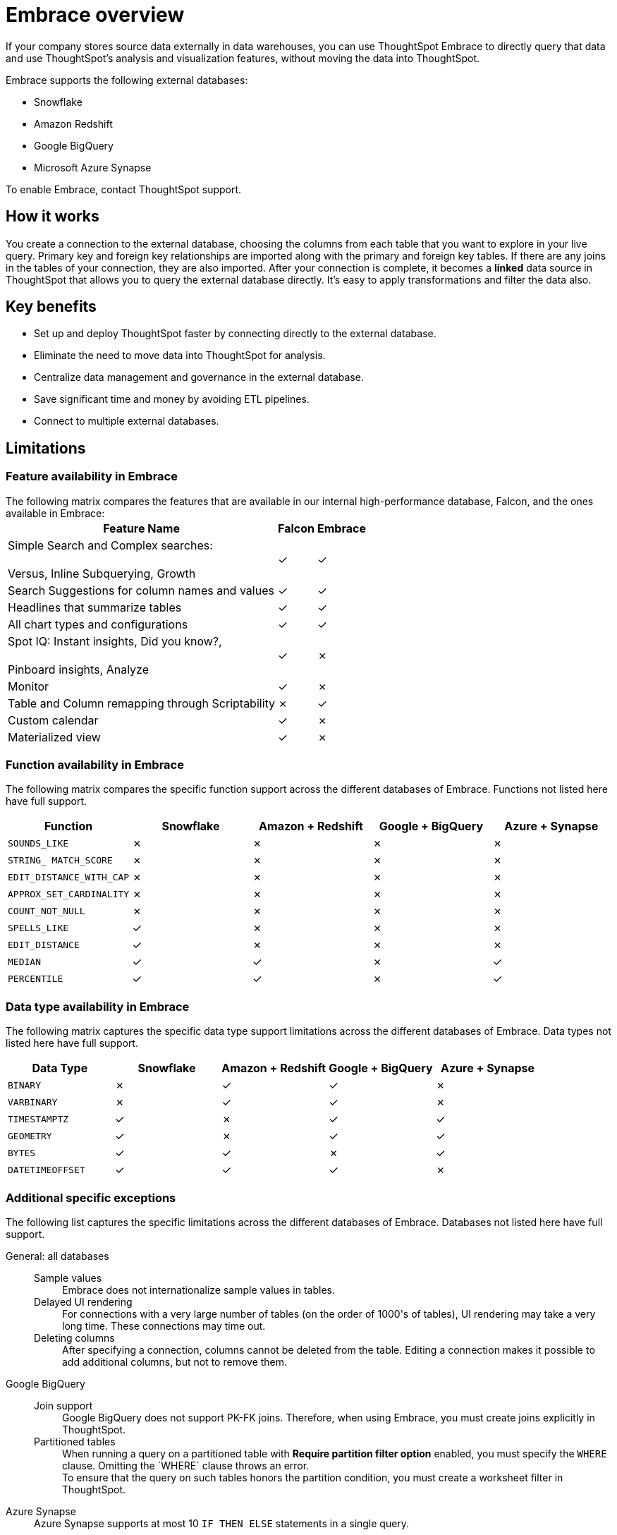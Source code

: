 = Embrace overview
:last_updated: 10/21/2019
:permalink: /:collection/:path.html
:sidebar: mydoc_sidebar
:summary: Using Embrace, you can perform live queries on external databases.

If your company stores source data externally in data warehouses, you can use ThoughtSpot Embrace to directly query that data and use ThoughtSpot's analysis and visualization features, without moving the data into ThoughtSpot.

Embrace supports the following external databases:

* Snowflake
* Amazon Redshift
* Google BigQuery
* Microsoft Azure Synapse

To enable Embrace, contact ThoughtSpot support.

== How it works

You create a connection to the external database, choosing the columns from each table that you want to explore in your live query.
Primary key and foreign key relationships are imported along with the primary and foreign key tables.
If there are any joins in the tables of your connection, they are also imported.
After your connection is complete, it becomes a *linked* data source in ThoughtSpot that allows you to query the external database directly.
It's easy to apply transformations and filter the data also.

== Key benefits

* Set up and deploy ThoughtSpot faster by connecting directly to the external database.
* Eliminate the need to move data into ThoughtSpot for analysis.
* Centralize data management and governance in the external database.
* Save significant time and money by avoiding ETL pipelines.
* Connect to multiple external databases.

== Limitations

=== Feature availability in Embrace
++++
The following matrix compares the features that are available in our internal high-performance database, Falcon, and the ones available in Embrace:<table><tbody><tr><th>Feature Name</th>
<th>Falcon</th>
<th>Embrace</th></tr>
<tr><td>Simple Search and Complex searches:<br></br>Versus, Inline Subquerying, Growth</td>
<td>&check;</td>
<td>&check;</td></tr>
<tr><td>Search Suggestions for column names and values</td>
<td>&check;</td>
<td>&check;</td></tr>
<tr><td>Headlines that summarize tables</td>
<td>&check;</td>
<td>&check;</td></tr>
<tr><td>All chart types and configurations</td>
<td>&check;</td>
<td>&check;</td></tr>
<tr><td>Spot IQ: Instant insights, Did you know?,<br></br>Pinboard insights, Analyze</td>
<td>&check;</td>
<td>&cross;</td></tr>
<tr><td>Monitor</td>
<td>&check;</td>
<td>&cross;</td></tr>
<tr><td>Table and Column remapping through Scriptability</td>
<td>&cross;</td>
<td>&check;</td></tr>
<tr><td>Custom calendar</td>
<td>&check;</td>
<td>&cross;</td></tr>
<tr><td>Materialized view</td>
<td>&check;</td>
<td>&cross;</td></tr></tbody></table>
++++
=== Function availability in Embrace

The following matrix compares the specific function support across the different databases of Embrace.
Functions not listed here have full support.

|===
| Function | Snowflake | Amazon + Redshift | Google + BigQuery | Azure + Synapse

| `SOUNDS_LIKE`
| &cross;
| &cross;
| &cross;
| &cross;

| `STRING_ MATCH_SCORE`
| &cross;
| &cross;
| &cross;
| &cross;

| `EDIT_DISTANCE_WITH_CAP`
| &cross;
| &cross;
| &cross;
| &cross;

| `APPROX_SET_CARDINALITY`
| &cross;
| &cross;
| &cross;
| &cross;

| `COUNT_NOT_NULL`
| &cross;
| &cross;
| &cross;
| &cross;

| `SPELLS_LIKE`
| &check;
| &cross;
| &cross;
| &cross;

| `EDIT_DISTANCE`
| &check;
| &cross;
| &cross;
| &cross;

| `MEDIAN`
| &check;
| &check;
| &cross;
| &check;

| `PERCENTILE`
| &check;
| &check;
| &cross;
| &check;
|===

=== Data type availability in Embrace

The following matrix captures the specific data type support limitations across the different databases of Embrace.
Data types not listed here have full support.

|===
| Data Type + | Snowflake + | Amazon + Redshift | Google + BigQuery | Azure + Synapse

| `BINARY`
| &cross;
| &check;
| &check;
| &cross;

| `VARBINARY`
| &cross;
| &check;
| &check;
| &cross;

| `TIMESTAMPTZ`
| &check;
| &cross;
| &check;
| &check;

| `GEOMETRY`
| &check;
| &cross;
| &check;
| &check;

| `BYTES`
| &check;
| &check;
| &cross;
| &check;

| `DATETIMEOFFSET`
| &check;
| &check;
| &check;
| &cross;
|===

=== Additional specific exceptions

The following list captures the specific limitations across the different databases of Embrace.
Databases not listed here have full support.
++++
<dl>
  <dlentry>
    <dt>General: all databases</dt>
    <dd>
      <dl>
        <dlentry>
          <dt>Sample values</dt>
          <dd>Embrace does not internationalize sample values in tables.</dd></dlentry>
        <dlentry>
           <dt>Delayed UI rendering</dt>
           <dd>For connections with a very large number of tables (on the order of 1000's of tables), UI rendering may take a very long time. These connections may time out.</dd></dlentry>
        <dlentry>
          <dt>Deleting columns</dt>
          <dd>After specifying a connection, columns cannot be deleted from the table. Editing a connection makes it possible to add additional columns, but not to remove them.</dd></dlentry>
      </dl>
    </dd>
  </dlentry>
  <dlentry>
    <dt>Google BigQuery</dt>
    <dd>
      <dl>
        <dlentry>
          <dt>Join support</dt>
          <dd>Google BigQuery does not support PK-FK joins. Therefore, when using Embrace, you must create joins explicitly in ThoughtSpot.</dd></dlentry>
        <dlentry>
          <dt>Partitioned tables</dt>
          <dd>When running a query on a partitioned table with <strong>Require partition filter option</strong> enabled, you must specify the <code>WHERE</code> clause. Omitting the `WHERE` clause throws an error.<br>
          To ensure that the query on such tables honors the partition condition, you must create a worksheet filter in ThoughtSpot.</dd></dlentry></dl>
      </dd>
   </dlentry>
   <dlentry>
     <dt>Azure Synapse</dt>
     <dd>Azure Synapse supports at most 10 <code>IF THEN ELSE</code> statements in a single query.</dd></dlentry>
</dl>
++++
== Next steps

* *xref:/data-integrate/embrace/embrace-snowflake-add.adoc[Add a Snowflake connection]*
+
Create the connection between ThoughtSpot and tables in an external Snowflake database.
* *xref:/data-integrate/embrace/embrace-redshift-add.adoc[Add a Redshift connection]*
+
Create the connection between ThoughtSpot and tables in an external Amazon RedShift database.
* *xref:/data-integrate/embrace/embrace-gbq-add.adoc[Add a BigQuery connection]*
+
Create the connection between ThoughtSpot and tables in an external Google BigQuery database.
* *xref:/data-integrate/embrace/embrace-synapse-add.adoc[Add a Synapse connection]*
+
Create the connection between ThoughtSpot and tables in an external Azure Synapse database.

